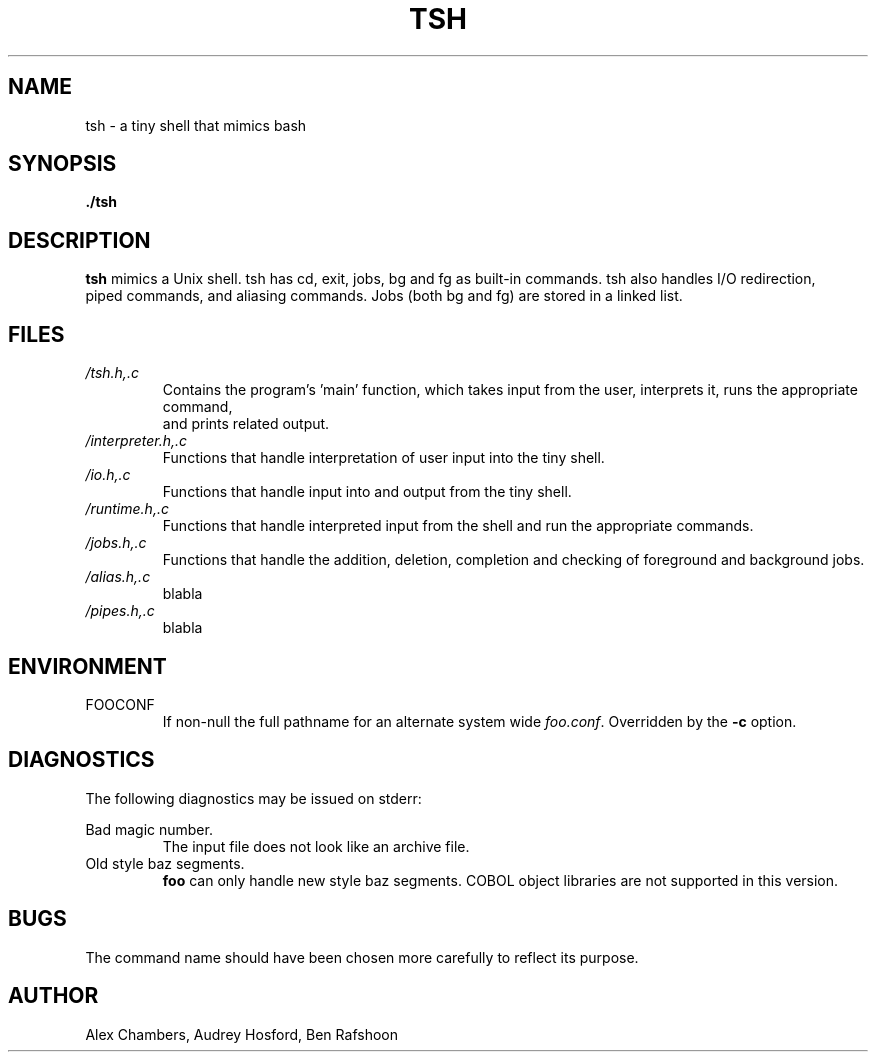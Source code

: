 .\" Process this file with
.\" groff -man -Tascii tsh.1
.\"
.TH TSH 1 "OCTOBER 2013" Linux "User Manuals"
.SH NAME
tsh \- a tiny shell that mimics bash
.SH SYNOPSIS
.B ./tsh
.SH DESCRIPTION
.B tsh
mimics a Unix shell.  tsh has cd, exit, jobs, bg and fg as built-in commands.  tsh also handles I/O redirection,
 piped commands, and aliasing commands.  Jobs (both bg and fg) are stored in a linked list.  
.SH FILES
.I /tsh.h,.c
.RS
Contains the program's 'main' function, which takes input from the user, interprets it, runs the appropriate command,
 and prints related output.
.RE
.I /interpreter.h,.c
.RS
Functions that handle interpretation of user input into the tiny shell.
.RE
.I /io.h,.c
.RS
Functions that handle input into and output from the tiny shell.
.RE
.I /runtime.h,.c
.RS
Functions that handle interpreted input from the shell and run the appropriate commands.
.RE
.I /jobs.h,.c
.RS
Functions that handle the addition, deletion, completion and checking of foreground and background jobs.
.RE
.I /alias.h,.c
.RS
blabla
.RE
.I /pipes.h,.c
.RS
blabla
.SH ENVIRONMENT
.IP FOOCONF
If non-null the full pathname for an alternate system wide
.IR foo.conf .
Overridden by the
.B -c
option.
.SH DIAGNOSTICS
The following diagnostics may be issued on stderr:
 
Bad magic number.
.RS
The input file does not look like an archive file.
.RE
Old style baz segments.
.RS
.B foo
can only handle new style baz segments. COBOL
object libraries are not supported in this version.
.SH BUGS
The command name should have been chosen more carefully
to reflect its purpose.
.SH AUTHOR
Alex Chambers, Audrey Hosford, Ben Rafshoon
